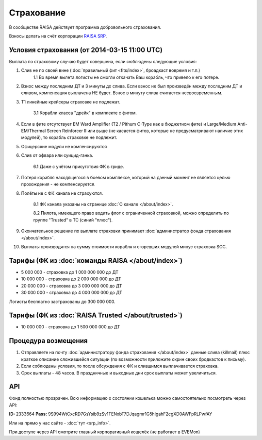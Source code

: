 .. index:: Страхование
Страхование
===========

В сообществе RAISA действует программа добровольного страхования.

Взносы делать на счёт корпорации `RAISA SRP <javascript:CCPEVE.showInfo(2, 98223744);>`_.

Условия страхования (от 2014-03-15 11:00 UTC)
---------------------------------------------

Выплата по страховому случаю будет совершена, если сюблюдены следующие условия:

1. Слив не по своей вине (:doc:`правильный фит <fits/index>`, броадкаст вовремя и т.п.)
    1.1 Во время вылета логисты не смогли откачать Ваш корабль, что привело к его потере.
2. Взнос между последним ДТ и 3 минуты до слива. Если взнос не был произведён между последним ДТ и сливом, компенсация выплачена НЕ будет. Взнос в минуту слива считается несвоевременным.
3. Т1 линейные крейсеры страховке не подлежат.

    3.1 Корабли класса "дрейк" в комплекте с фитом.

4. Если в фите отсутствует EM Ward Amplifier (T2 / Pithum C-Type как в бюджетном фите) и Large/Medium Anti-EM/Thermal Screen Reinforcer II или выше (не касается фитов, которые не предусматривают наличие этих модулей), то корабль страховке не подлежит.
5. Офицерские модули не компенсируются
6. Слив от офвара или суицид-ганка.

    6.1 Даже с учётом присутствия ФК в гриде.

7. Потеря корабля находящегося в боевом комплексе, который на данный момент не является целью прохождения - не компенсируется.
8. Полёты не с ФК канала не страхуются.

    8.1 ФК канала указаны на странице :doc:`О канале </about/index>`.

    8.2 Пилота, имеющего право водить флот с ограниченной страховкой, можно определить по группе "Trusted" в ТС (синий "плюс").

9. Окончательное решение по выплате страховки принимает :doc:`администратор фонда страхования </about/index>`.
10. Выплаты производятся на сумму стоимости корабля и сгоревших модулей минус страховка SCC.

Тарифы (ФК из :doc:`команды RAISA </about/index>`)
--------------------------------------------------

* 5 000 000 - страховка до 1 000 000 000 до ДТ
* 10 000 000 - страховка до 2 000 000 000 до ДТ
* 20 000 000 - страховка до 3 000 000 000 до ДТ
* 30 000 000 - страховка до 4 000 000 000 до ДТ

Логисты бесплатно застрахованы до 300 000 000.

Тарифы (ФК из :doc:`RAISA Trusted </about/trusted>`)
----------------------------------------------------

* 10 000 000 - страховка до 1 500 000 000 до ДТ

Процедура возмещения
--------------------

1. Отправляете на почту :doc:`администратору фонда страхования </about/index>` данные слива (killmail) плюс краткое описание сложившейся ситуации (по возможности приложите скрин своих бродкастов к письму).
2. Если соблюдены условия, то после обсуждения с ФК и слившимся выплачивается страховка.
3. Срок выплаты - 48 часов. В праздничные и выходные дни срок выплаты может увеличиться.

API
---

Фонд полностью прозрачен. Всю информацию о состоянии кошелька можно самостоятельно посмотреть через API:

**ID:** 2333664
**Pass:** 9S994WtCxcRD7GsYsib9zSv1TENxbT7DJqagmr1G5hIgahF2cgXD0AWFpRLPwfAY

Или на прямо у нас сайте - :doc:`тут <srp_info>`.

При доступе через API смотрите главный корпоративный кошелёк (не работает в EVEMon)
